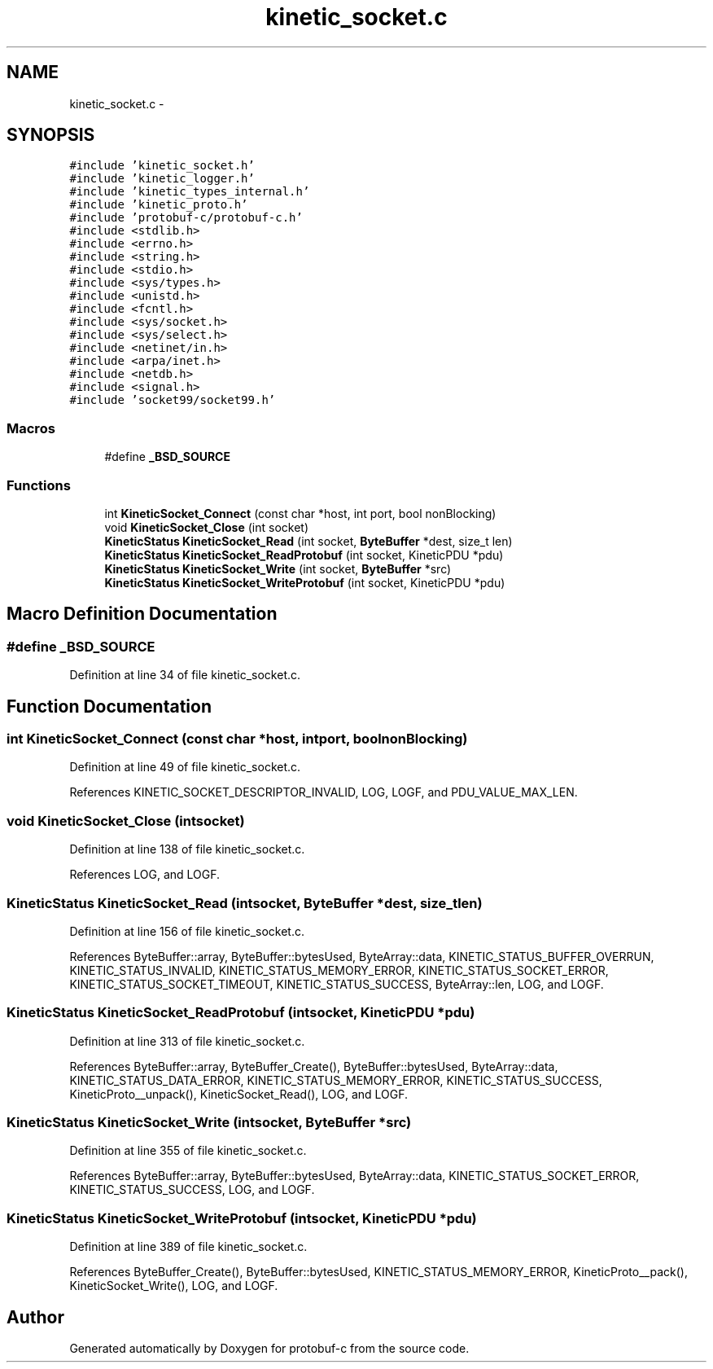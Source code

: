 .TH "kinetic_socket.c" 3 "Wed Oct 15 2014" "Version v0.7.0" "protobuf-c" \" -*- nroff -*-
.ad l
.nh
.SH NAME
kinetic_socket.c \- 
.SH SYNOPSIS
.br
.PP
\fC#include 'kinetic_socket\&.h'\fP
.br
\fC#include 'kinetic_logger\&.h'\fP
.br
\fC#include 'kinetic_types_internal\&.h'\fP
.br
\fC#include 'kinetic_proto\&.h'\fP
.br
\fC#include 'protobuf-c/protobuf-c\&.h'\fP
.br
\fC#include <stdlib\&.h>\fP
.br
\fC#include <errno\&.h>\fP
.br
\fC#include <string\&.h>\fP
.br
\fC#include <stdio\&.h>\fP
.br
\fC#include <sys/types\&.h>\fP
.br
\fC#include <unistd\&.h>\fP
.br
\fC#include <fcntl\&.h>\fP
.br
\fC#include <sys/socket\&.h>\fP
.br
\fC#include <sys/select\&.h>\fP
.br
\fC#include <netinet/in\&.h>\fP
.br
\fC#include <arpa/inet\&.h>\fP
.br
\fC#include <netdb\&.h>\fP
.br
\fC#include <signal\&.h>\fP
.br
\fC#include 'socket99/socket99\&.h'\fP
.br

.SS "Macros"

.in +1c
.ti -1c
.RI "#define \fB_BSD_SOURCE\fP"
.br
.in -1c
.SS "Functions"

.in +1c
.ti -1c
.RI "int \fBKineticSocket_Connect\fP (const char *host, int port, bool nonBlocking)"
.br
.ti -1c
.RI "void \fBKineticSocket_Close\fP (int socket)"
.br
.ti -1c
.RI "\fBKineticStatus\fP \fBKineticSocket_Read\fP (int socket, \fBByteBuffer\fP *dest, size_t len)"
.br
.ti -1c
.RI "\fBKineticStatus\fP \fBKineticSocket_ReadProtobuf\fP (int socket, KineticPDU *pdu)"
.br
.ti -1c
.RI "\fBKineticStatus\fP \fBKineticSocket_Write\fP (int socket, \fBByteBuffer\fP *src)"
.br
.ti -1c
.RI "\fBKineticStatus\fP \fBKineticSocket_WriteProtobuf\fP (int socket, KineticPDU *pdu)"
.br
.in -1c
.SH "Macro Definition Documentation"
.PP 
.SS "#define _BSD_SOURCE"

.PP
Definition at line 34 of file kinetic_socket\&.c\&.
.SH "Function Documentation"
.PP 
.SS "int KineticSocket_Connect (const char *host, intport, boolnonBlocking)"

.PP
Definition at line 49 of file kinetic_socket\&.c\&.
.PP
References KINETIC_SOCKET_DESCRIPTOR_INVALID, LOG, LOGF, and PDU_VALUE_MAX_LEN\&.
.SS "void KineticSocket_Close (intsocket)"

.PP
Definition at line 138 of file kinetic_socket\&.c\&.
.PP
References LOG, and LOGF\&.
.SS "\fBKineticStatus\fP KineticSocket_Read (intsocket, \fBByteBuffer\fP *dest, size_tlen)"

.PP
Definition at line 156 of file kinetic_socket\&.c\&.
.PP
References ByteBuffer::array, ByteBuffer::bytesUsed, ByteArray::data, KINETIC_STATUS_BUFFER_OVERRUN, KINETIC_STATUS_INVALID, KINETIC_STATUS_MEMORY_ERROR, KINETIC_STATUS_SOCKET_ERROR, KINETIC_STATUS_SOCKET_TIMEOUT, KINETIC_STATUS_SUCCESS, ByteArray::len, LOG, and LOGF\&.
.SS "\fBKineticStatus\fP KineticSocket_ReadProtobuf (intsocket, KineticPDU *pdu)"

.PP
Definition at line 313 of file kinetic_socket\&.c\&.
.PP
References ByteBuffer::array, ByteBuffer_Create(), ByteBuffer::bytesUsed, ByteArray::data, KINETIC_STATUS_DATA_ERROR, KINETIC_STATUS_MEMORY_ERROR, KINETIC_STATUS_SUCCESS, KineticProto__unpack(), KineticSocket_Read(), LOG, and LOGF\&.
.SS "\fBKineticStatus\fP KineticSocket_Write (intsocket, \fBByteBuffer\fP *src)"

.PP
Definition at line 355 of file kinetic_socket\&.c\&.
.PP
References ByteBuffer::array, ByteBuffer::bytesUsed, ByteArray::data, KINETIC_STATUS_SOCKET_ERROR, KINETIC_STATUS_SUCCESS, LOG, and LOGF\&.
.SS "\fBKineticStatus\fP KineticSocket_WriteProtobuf (intsocket, KineticPDU *pdu)"

.PP
Definition at line 389 of file kinetic_socket\&.c\&.
.PP
References ByteBuffer_Create(), ByteBuffer::bytesUsed, KINETIC_STATUS_MEMORY_ERROR, KineticProto__pack(), KineticSocket_Write(), LOG, and LOGF\&.
.SH "Author"
.PP 
Generated automatically by Doxygen for protobuf-c from the source code\&.
